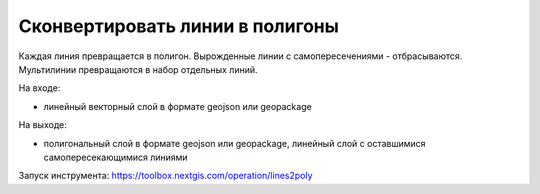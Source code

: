 Сконвертировать линии в полигоны
================================

Каждая линия превращается в полигон. Вырожденные линии с самопересечениями - отбрасываются. Мультилинии превращаются в набор отдельных линий.

На входе:

* линейный векторный слой в формате geojson или geopackage

На выходе: 

* полигональный слой в формате geojson или geopackage, линейный слой с оставшимися самопересекающимися линиями

Запуск инструмента: https://toolbox.nextgis.com/operation/lines2poly
